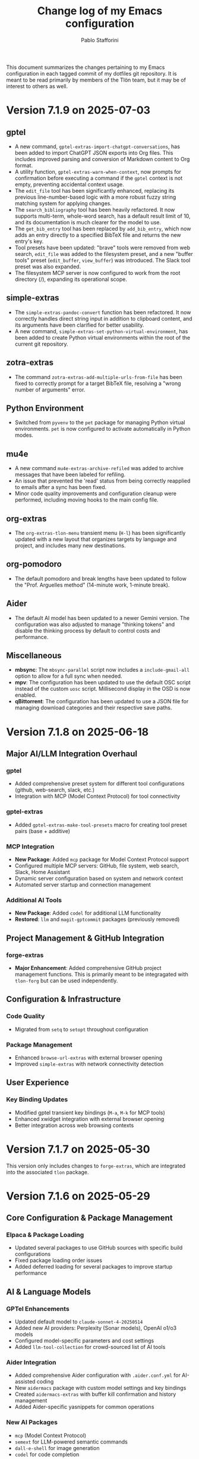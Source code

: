 #+title: Change log of my Emacs configuration
#+author: Pablo Stafforini
#+langauge: en

This document summarizes the changes pertaining to my Emacs configuration in each tagged commit of my dotfiles git repository. It is meant to be read primarily by members of the Tlön team, but it may be of interest to others as well.

* Version 7.1.9 on 2025-07-03
** gptel
- A new command, =gptel-extras-import-chatgpt-conversations=, has been added to import ChatGPT JSON exports into Org files. This includes improved parsing and conversion of Markdown content to Org format.
- A utility function, =gptel-extras-warn-when-context=, now prompts for confirmation before executing a command if the =gptel= context is not empty, preventing accidental context usage.
- The =edit_file= tool has been significantly enhanced, replacing its previous line-number-based logic with a more robust fuzzy string matching system for applying changes.
- The =search_bibliography= tool has been heavily refactored. It now supports multi-term, whole-word search, has a default result limit of 10, and its documentation is much clearer for the model to use.
- The =get_bib_entry= tool has been replaced by =add_bib_entry=, which now adds an entry directly to a specified BibTeX file and returns the new entry's key.
- Tool presets have been updated: "brave" tools were removed from web search, =edit_file= was added to the filesystem preset, and a new "buffer tools" preset (=edit_buffer=, =view_buffer=) was introduced. The Slack tool preset was also expanded.
- The filesystem MCP server is now configured to work from the root directory (/), expanding its operational scope.

** simple-extras
- The =simple-extras-pandoc-convert= function has been refactored. It now correctly handles direct string input in addition to clipboard content, and its arguments have been clarified for better usability.
- A new command, =simple-extras-set-python-virtual-environment=, has been added to create Python virtual environments within the root of the current git repository.

** zotra-extras
- The command =zotra-extras-add-multiple-urls-from-file= has been fixed to correctly prompt for a target BibTeX file, resolving a "wrong number of arguments" error.

** Python Environment
- Switched from =pyvenv= to the =pet= package for managing Python virtual environments. =pet= is now configured to activate automatically in Python modes.

** mu4e
- A new command =mu4e-extras-archive-refiled= was added to archive messages that have been labeled for refiling.
- An issue that prevented the 'read' status from being correctly reapplied to emails after a sync has been fixed.
- Minor code quality improvements and configuration cleanup were performed, including moving hooks to the main config file.

** org-extras
- The =org-extras-tlon-menu= transient menu (=H-l=) has been significantly updated with a new layout that organizes targets by language and project, and includes many new destinations.

** org-pomodoro
- The default pomodoro and break lengths have been updated to follow the "Prof. Arguelles method" (14-minute work, 1-minute break).

** Aider
- The default AI model has been updated to a newer Gemini version. The configuration was also adjusted to manage "thinking tokens" and disable the thinking process by default to control costs and performance.

** Miscellaneous
- *mbsync*: The =mbsync-parallel= script now includes a =include-gmail-all= option to allow for a full sync when needed.
- *mpv*: The configuration has been updated to use the default OSC script instead of the custom =uosc= script. Millisecond display in the OSD is now enabled.
- *qBittorrent*: The configuration has been updated to use a JSON file for managing download categories and their respective save paths.

* Version 7.1.8 on 2025-06-18

** Major AI/LLM Integration Overhaul
*** gptel
- Added comprehensive preset system for different tool configurations (github, web-search, slack, etc.)
- Integration with MCP (Model Context Protocol) for tool connectivity

*** gptel-extras
- Added ~gptel-extras-make-tool-presets~ macro for creating tool preset pairs (base + additive)

*** MCP Integration
- **New Package**: Added ~mcp~ package for Model Context Protocol support  
- Configured multiple MCP servers: GitHub, file system, web search, Slack, Home Assistant
- Dynamic server configuration based on system and network context
- Automated server startup and connection management

*** Additional AI Tools
- **New Package**: Added ~codel~ for additional LLM functionality
- **Restored**: ~llm~ and ~magit-gptcommit~ packages (previously removed)

** Project Management & GitHub Integration
*** forge-extras
- **Major Enhancement**: Added comprehensive GitHub project management functions. This is primarily meant to be integragated with =tlon-forg= but can be used independently.

** Configuration & Infrastructure
*** Code Quality
- Migrated from ~setq~ to ~setopt~ throughout configuration

*** Package Management
- Enhanced ~browse-url-extras~ with external browser opening
- Improved ~simple-extras~ with network connectivity detection

** User Experience
*** Key Binding Updates
- Modified gptel transient key bindings (=M-a=, =M-k= for MCP tools)
- Enhanced xwidget integration with external browser opening
- Better integration across web browsing contexts

* Version 7.1.7 on 2025-05-30

This version only includes changes to =forge-extras=, which are integrated into the associated =tlon= package.

* Version 7.1.6 on 2025-05-29

** Core Configuration & Package Management

*** Elpaca & Package Loading
- Updated several packages to use GitHub sources with specific build configurations
- Fixed package loading order issues
- Added deferred loading for several packages to improve startup performance

** AI & Language Models

*** GPTel Enhancements
- Updated default model to ~claude-sonnet-4-20250514~
- Added new AI providers: Perplexity (Sonar models), OpenAI o1/o3 models
- Configured model-specific parameters and cost settings
- Added ~llm-tool-collection~ for crowd-sourced list of AI tools

*** Aider Integration
- Added comprehensive Aider configuration with ~.aider.conf.yml~ for AI-assisted coding
- New ~aidermacs~ package with custom model settings and key bindings
- Created ~aidermacs-extras~ with buffer kill confirmation and history management
- Added Aider-specific yasnippets for common operations


*** New AI Packages
- ~mcp~ (Model Context Protocol)
- ~semext~ for LLM-powered semantic commands
- ~dall-e-shell~ for image generation
- ~codel~ for code completion

** Development Tools

*** Version Control (Magit/Forge)
- Added ~magit-extras-pull-all-submodules~ for submodule management
- Improved Forge integration with project status management via GitHub API
- Added ~forge-extras-set-project-status~ with GraphQL mutations
- Enhanced notification handling and state synchronization

*** Bibliography Management (Ebib)
- Major refactoring of file attachment system to work asynchronously
- Added auto-reload functionality for database files
- Improved integration with Anna's Archive and SciHub for PDF downloads
- Enhanced entry validation and file management

** Text Processing & Organization

*** Org Mode
- Expanded TODO keywords: added "NEXT", "LATER", changed "DELEGATED" shortcut

*** Document Processing
- Added ~subed~ package with transcript export functionality
- Enhanced ~grip-mode~ for Markdown preview with xwidget integration
- Updated document conversion workflows

** User Interface

*** Key Binding Reorganization
- Systematic cleanup of key bindings across multiple packages
- Standardized Super modifier usage for custom commands
- Improved consistency between similar packages (e.g., BBDB, Forge)

*** Buffer & Window Management
- Enhanced EWW integration with xwidget support
- Added commands to switch between EWW and xwidget-webkit
- Improved buffer navigation and management

** Utilities & Snippets

*** YASnippet Templates
- Added utility snippets for Ledger mode (various Argentine services)
- Created development snippets for common operations
- Added Eshell snippets for video/audio processing with ffmpeg

*** File & System Integration
- Enhanced file processing with cropping, audio extraction capabilities
- Updated browse-url configurations for specific sites
- Improved external application integration

* Version 7.1.5 on 2025-04-29

** Documentation
- Created initial documentation files (.org format) for all packages under =emacs/extras/doc/=, providing overviews, command descriptions, variable explanations, and function indices.

** ebib-extras
- Improved asynchronous file attachment reliability by replacing internal Ebib functions with safer alternatives (=string-equal=, loops) and using hooks for callbacks (=annas-archive-post-download-hook=, =eww-extras= callback signature fix).
- Fixed several bugs related to file attachment, including:
  - Correctly handling attachments when the BibTeX key has been regenerated.
  - Using the target key (not the current entry's key) when suggesting file paths.
  - Preventing errors when attachment download functions invoke callbacks with incorrect arguments.
  - Fixing a missing parenthesis in =ebib-extras-get-isbn=.

** gptel-extras
- Added new command =gptel-extras-search-and-ask-model= to search a query both externally and with Perplexity.

** Configuration (=config.org=)
- **Package Management:**
  - Deferred loading for =json-mode=.
  - Skipped Elpaca version check for =ghub= and =doom-modeline=.
  - Moved =consult-web=, =magit-gptcommit=, and =llm= packages to =graveyard.org=.
  - Tidied =aidermacs-extras= =use-package= declaration.
  - Registered all tools from =llm-tool-collection=.
  - Removed unnecessary =:defer t= lines for features loaded via =:after=.
  - Set hooks more concisely using =:hook= keyword directly with the mode symbol (e.g., =:hook org-mode-hook=).
- **Behavior:**
  - Removed obsolete options: =org-startup-folded=, =macos-homebrew-excluded-casks=.
  - Moved API key definitions (=ANTHROPIC_API_KEY=, =GEMINI_API_KEY=, =OPENROUTER_API_KEY=) from Elisp =setenv= calls to =shell/.zshenv-secrets=.
  - Increased =org-roam-db-sync= timer interval from 5 to 20 minutes.
  - Fixed incorrect code block syntax (=:tangle nil= to =:tangle no=).
- **Keybindings:**
  - Added =H-s-s= keybinding for =gptel-extras-search-and-ask-model=.
  - Added =s-c= keybinding in =aidermacs-comint-mode-map= for =comint-send-input=.
- **Models:**
  - Updated =gptel= configuration for Perplexity models (using =sonar= and =sonar-pro=).
- **Debugging:**
  - Improved =debug-copy-and-save-backtrace= to show file size message.

** vc-extras
- Enhanced submodule initialization in =vc-extras-clone-repo= to automatically check out the default branch (=main= or =master=) in each submodule after cloning and updating.
- Used =call-process= instead of =shell-command-to-string= in =vc-extras--get-submodule-paths= for robustness.

** aidermacs-extras
- Added command =aidermacs-extras-run-in-current-dir= which runs aider, automatically adding the current buffer's file and its associated help file (if found via =files-extras-get-help-file=).
- Added command =aidermacs-extras-save-repo-map= to save the Aider repo map to =repo-map.md= in the project root.

** files-extras
- Added function =files-extras-get-help-file= to find associated documentation files (.org or .md in doc/ or docs/ subdirs).

** magit-extra
- Added command =magit-extra-async-pull= for asynchronous pulling.

** Shell / Secrets
- Updated various API keys in =shell/.zshenv-secrets=.
- Added =OPENROUTER_API_KEY=, =GEMINI_API_KEY=, =ANTHROPIC_API_KEY=, =OPENAI_API_KEY= to secrets file.
- Removed an old =OPENAI_KEY=.


* Version 7.1.4 on 2025-04-16

** aidermacs
*** Configuration
- Set default model to =gemini/gemini-2.5-pro-preview-03-25=.
- Unset =aidermacs-architect-model=.
- Disabled architect mode (=aidermacs-use-architect-mode= is now nil).
- Moved comint kill buffer confirmation function to =aidermacs-extras=.
- Revised documentation.
- Updated =aidermacs-extra-args=.
- Set =OPENROUTER_API_KEY=.
- Added keybindings for sending input and accumulating input in =aidermacs-comint-mode-map=.

** aidermacs-extras
*** New Functionality
- Added function =aidermacs-extras-copy-recent-history-to-kill-ring= to copy recent chat history to the kill ring without opening the file.
- Added function =aidermacs-extras-copy-prompt-region= to copy a region of the Aider history buffer based on user-selected prompt blocks.
- Added function =aidermacs-extras-confirm-kill-buffer= to confirm before killing a comint buffer with an active Aidermacs process.

** elpaca
- Updated elpaca installer to version 0.11.

** warnings
- Suppressed aidermacs warnings.

** debug
- Added =debug-copy-and-save-backtrace= to copy the backtrace to the clipboard and save it to a file.  Bound to ="s"= in =debugger-mode-map=.

** gptel
- Switched to master branch of fork.
- Set =gemini-2.5-pro-preview-03-25= as default model.

** org
- Use =org-archive-subtree-default= for archiving, bound to =s-a=.

** register-extras
- Added buffer register functionality.
  - =register-extras-buffer-to-register= associates a key with the current buffer.
  - =register-extras-jump-to-buffer= switches to the buffer associated with a key.
- Added buffer register commands to the =register-extras-dispatch= menu.

** tlon
- Pull issues in all repos every 60 minutes (was 30 minutes).

** zotra-extras
- Updated docstrings.
- Fixed typo in docstring.
- Ignored errors for initial input string.
- Extracted =zotra-extras--add-and-maybe-open=.
- Used current kill as initial input.
- Added retry with citoid backend on server error.

** citar
- Removed needless timer to reload bibliographies.

** midnight
- Used idle timer for =midnight-delay-set=.

* Version 7.1.3 on 2025-03-26

** aidermacs
- Added new package =aidermacs= for integration with the Aider AI pair programming tool.

** bbdb
- Updated the =use-package= recipe to correctly build and install =bbdb= from the =emacsmirror= repository.

** codel
- Added new package =codel=, another collection of LLM tools, configured to set up =gptel=.

** doom-modeline-extras
- Added a new modeline segment =ai-context= to display the count of files currently in the AI context (e.g., =gptel=), indicated by =✨(n)=. This can be toggled with the new custom variable =doom-modeline-extras-ai-context=. 

** elfeed
- Changed the default search filter =elfeed-search-filter= to =@15-days-ago +unread= to potentially improve performance by limiting the initial view to recent unread entries.
- Set =elfeed-search-remain-on-entry= to =t=, keeping the point on the current entry when its link is followed. 

** elfeed-extras
- Revised =elfeed-extras-update= to allow feed updates to run in the background without requiring the =*elfeed-search*= buffer to be open, ensuring the database is loaded and saved correctly. 
- Refactored the auto-update mechanism to use =run-with-idle-timer= directly in the config instead of a dedicated function and variables.

** embark
- Added a keybinding =H-c= in the =embark-file-map= to invoke =file-extras-copy-contents=.

** flycheck
- Configured =flycheck-temp-prefix= to place temporary files in the standard =temporary-file-directory= instead of the project root.
- Excluded =elfeed-search-mode= from =flycheck-global-modes= to prevent potential performance issues in Elfeed. 

** forge-extras
- Added functions =forge-next-message= and =forge-previous-message= to navigate between comments/messages in an issue buffer, bound to =A-C-s-f= and =A-C-s-d= respectively in =forge-issue-mode-map=.
- Added function =forge-extras-copy-message-at-point-as-kill= to copy the content of the message at point, bound to =s-w= in =forge-issue-mode-map=.
- Renamed internal references from "post" to "message" for consistency (e.g., in function names, docstrings).

** gptel
- Added a configuration for a "Claude-thinking" model using =gptel-make-anthropic=, enabling specific Anthropic beta features and parameters, and sett =gptel-include-reasoning= to =nil= to omit the reasoning step.
- Switched the =gptel= package source to the =exclude-gitignored= branch on the user's fork.
- Added a keybinding =H-s-l= to call =gptel-context-remove-all= without confirmation.

** gptel-extras
- Introduced Aider integration: Added functionality to optionally include the Aider-generated repository map and =conventions.md= file in the =gptel= context. This is controlled by new custom variables =gptel-extras-add-repo-map-to-context= and =gptel-extras-add-conventions-to-context=.
- Implemented a caching mechanism for the repository map generation to improve performance. The cache uses a time-to-live (=gptel-extras-repo-map-cache-ttl=) and can optionally invalidate based on git HEAD changes (=gptel-extras-repo-map-invalidate-on-git-changes=). Added =gptel-extras-invalidate-repo-map-cache= command.
- Added a command =gptel-extras-toggle-aider-files= to easily enable/disable the inclusion of the Aider repo map and conventions file in the context.

** llm-tool-collection
- Added new package =llm-tool-collection=.

** mcp
- Added new package =mcp= (Model Context Protocol client).

** org-extras
- Updated the variable name =org-extras-clock-in-with-calendar-prompt-exclude= to the current =org-extras-clock-in-add-participants-exclude= in the configuration.
- Corrected the logic in =org-extras-clock-in-add-participants= to properly handle cases where =org-extras-clock-in-add-participants-exclude= is =nil=. 

** org-journal
- Added a new function =org-journal-new-entry-in-journal= which prompts the user to select a journal directory before creating a new entry. This function is now bound to =A-j=, replacing the default =org-journal-new-entry=.

** pass
- Configured a timer to run every 5 minutes, calling =magit-extras-warn-if-repo-is-dirty= on the Tlön pass repository path to alert about uncommitted changes.
  
** paths
- Added =paths-dir-tlon-todos= to the =paths-dir-all-repos= list. 

** pyenv-mode
- Corrected the =use-package= declaration to use =:after python= (lowercase) instead of =:after Python=. (fde401db)

** slack
- Updated the configured Slack teams, changing names and associated token/cookie retrieval paths from =auth-source=.

** window-extras
- Enhanced =window-extras-buffer-move-right= and =window-extras-buffer-move-left= to automatically split the window if only one window exists, before moving the buffer. Thanks, Leo!
- Removed the dependency on the =winum= package for moving buffers left/right, now using built-in =window-in-direction=. 

* Version 7.1.2 on 2025-03-15

** gptel-plus
:PROPERTIES:
:CUSTOM_ID: gptel-plus
:END:
A new package =gptel-plus= has been added, which collects some functionality previously in =gptel-extras=. See its [[https://github.com/benthamite/gptel-plus][readme]] for details.

** elpaca

Switched to from Savannah to Emacs mirror because Savannah is down incredibly often.

** UI and Binding Changes
:PROPERTIES:
:CUSTOM_ID: ui-and-binding-changes
:END:
- Key binding changes:
  - =A-k= now bound to =slack-channel-select= (previously =A-s=)
  - =A-s= now bound to =shell=
  - Revised =winum-select-window-{n}= bindings with =<C-m>=, =C-,=, =C-.=, =C-/=
  - Org-agenda keybindings revised: =w= for refile, =W= for week view

** Additional Features and Fixes
:PROPERTIES:
:CUSTOM_ID: additional-features-and-fixes
:END:
- Added =gptel-max-tokens= set to 10000
- Added new AI models including Grok 2 from xAI
- Added =mercado-libre= package.
- Re-enabled =flycheck-languagetool=
- Added functionality to suppress warnings in tramp
- Fixed bug in =elpaca-extras-update-and-reload=

** Cleanup and Minor Changes
:PROPERTIES:
:CUSTOM_ID: cleanup-and-minor-changes
:END:
- Tab-bar-extras: Disabled clock and battery display (since macOS menu bar now shows these)
- Fixed handling of activity-watch errors on remote files

Overall, these changes represent a significant refactoring of gptel-related functionality, improvements to keyboard shortcuts for better ergonomics, and various quality-of-life improvements across different packages.

* Version 7.1.1 on 2025-02-26

** =init=
- Renamed package from =tlon-init= to =init= throughout the codebase

** =elpaca=
- Updated elpaca installer to version 0.10
- Revamped =elpaca-extras-update-and-reload= to use hooks for more reliable package updates.

** =gptel=
- Fixed cost calculation to properly include both input and output costs
- Made tokens per word and output token count conversion factors customizable via user options
- Added =gptel-extras-rewrite-defun= to rewrite Emacs Lisp function definitions via embark: =C-;= (=embark-act=), followed by =R=.
- Added hack =gptel-extras-fix-garbled-chars= to replace common token encoding errors like "let/" → "let/" and "=(" → "\=(".
- Improved cost estimation for better performance.

** Files
- Made OCR process less verbose with buffered notifications

** Shell Integration
- Improved Python environment handling in .zshrc with better lazy-loading
- Removed annoying "saving session" messages in non-interactive shells

** VC and Git
- Refactored and improved =vc-extras-clone-repo= with better helper functions
- Completely refactored =vc-extras-delete-local-repo= for more reliable operation
- Added =vc-extras-strip-diff-markers= to clean up diff output
- Fixed issue where process buffers weren't properly checked before killing

* Version 6.8.7 on 2025-01-29
** Emacs core packages
*** eww-extras
- Improved error handling in ~eww-extras-url-to-file-sentinel~ to better handle different process exit scenarios. More robustly checks if downloaded files exist despite non-zero exit status

*** gptel-extras
- Significant refactoring of cost calculation functionality:
  - Split cost calculation into buffer and context costs for better performance
  - Added caching of context costs 
  - Added user option ~gptel-extras-display-cost~ to control cost display
- Improved listing of context files with new ~gptel-extras-list-context-files~ command

*** emacs-pr-review
- Added new package for reviewing pull requests in Emacs

* Version 6.8.6 on 2025-01-22
** Shell & Environment Configuration
- Modified shell configuration for better organization and performance:
  - Added lazy loading for nvm and node path setup
  - Cleaned up zsh configuration based on Claude suggestions

** Package Specific Changes
*** forge
- Changed topic filters to not hide inactive topics by default

*** flycheck
- Set ~flycheck-checker-error-threshold~ to 10000

*** ledger-mode 
- Modified reports to use ISO 8601 date format
- Added new report option for account viewing
- Removed unused currency from ~ledger-mode-extras-currencies~

*** message-mode
- Added hooks to handle post-send buffer behavior

*** org-capture
- Modified default priority for calendar todos
- Made key bindings more consistent

*** org-roam
- Removed calendar.org from excluded files
- Revert previous commit that caused recursive loop issues

*** yasnippet
- Added several new snippets:
- Added snippet-mode to aggressive-indent excluded modes

** UI & Display Changes
*** display-wttr
- Disabled package due to persistent errors

*** eww
- Changed default search engine to DuckDuckGo since Google requires Javascript

* Version 6.8.5 on 2025-01-07
** org-vcard
- Added package for importing/exporting vCards from org-mode
- Configured for optimal compatibility with macOS Contacts.app
- Includes custom handling of photo attachments

** org-roam-extras
- Added auto-showing of backlinks buffer functionality
- Introduced =org-roam-extras-auto-show-backlink-buffer= custom option
- Fixed issues with modeline updates by making backlink count buffer-local
- Commented out problematic modeline update hooks (pending review)

** gptel-extras
- Improved cost calculation handling for when cost data isn't available

** doom-modeline-extras
- Improved org-roam backlinks display format (now shows "⟲(N)"), where N is the number of backlinks
- Removed obsolete gptel-related user options

** profiler-extras
- Revised key binding from =C-H-p= to =A-H-p=

** ediff
- Removed local key binding for =ediff-toggle-word-mode=

* Version 6.8.3 on 2024-12-06
** Configuration Updates
*** Package Loading
- Changed bibliography-related packages to require 'tlon' before setting values
- Removed dev branches from multiple package configurations

** Interface & Usability
*** consult
- Set =consult-grep-max-columns= to nil to address wgrep issue
- Updated consult settings for better performance

*** gptel & Other AI Tools
- Made various autoload improvements for AI-related functions
- Added functionality to exclude binaries from word counts
- Improved user feedback messages

** Other Notable Changes
*** Code Organization
- Multiple yasnippet updates and condition refinements
- URL list updates for browser handling
- Telega configuration cleanup and function name updates
- Several small fixes and improvements across various packages

* Version 6.8.2 on 2024-11-24
** Package updates and refinements
*** ace-link-extras
- Removed outdated patches for mu4e functions
- Added proper requirements and autoloads

*** avy-extras
- Added proper package requirements and autoloads
- Removed patch now submitted as PR to use =;= instead of =?= for dispatcher

*** citar-extras
- Added proper package requirements

*** ebib-extras 
- Added various autoloads and proper requirements

*** gptel-extras
- Fixed auto-revert issue with context files modified externally
- Exclude media files from cost calculation
- Fixed Mullvad integration

*** magit-extra
- Improved docstrings and function signatures

*** org-extras
- Removed unused functions for hiding properties and logbook drawers
- Fixed several autoloads and requirements

*** simple-extras
- Added functionality to auto-save new non-file buffers
- Fixed proper requirements and autoloads

*** vc-extras
- Added menu interface accessed via =vc-extras-menu=
- Support cloning repos to user-specified directories
- Improved authentication status checking

** Infrastructure improvements
- Standardized package headers with proper requirements
- Set fill-column to 80 in all extras files
- Added proper autoloads throughout codebase
- Cleaned up require statements to only include necessary dependencies
- Updated package versions to 0.2 across the board
- Fixed various compiler warnings

** File organization
- Moved =check_tlon_pass_changes= script from home folder to bin
- Updated various snippets in yasnippet collections
- Added/removed several yasnippet templates

The changes mainly focus on code cleanup, proper package requirements, and standardizing the codebase structure. The most significant functional changes are in =gptel-extras= (cost calculation improvements) and =vc-extras= (menu interface and cloning improvements).

* Version 6.8.1 on 2024-11-19
** Package management and initialization
- Removed Chemacs dependency
- Added early initialization debugging function =early-init-trace-feature-load=
- Several packages now use deferred loading: =casual=, =annas-archive=, =imenu=, =profiler=

** Git and version control
*** forge-extras
- Improved GitHub notification syncing using AppleScript with Safari

*** magit-extras 
- Added =magit-extras-checkout-tag-with-submodules= for handling tags in repos with submodules

*** vc-extras
- Enhanced submodule handling in cloning and git directory splitting
- Improved repo handling functionality

** PDF tools
- Moved page manipulation functionality from =pdf-tools-extras= to new package =pdf-tools-pages=
- Updated command names and bindings for consistency

** Email and communication
*** mu4e
- Adjusted indexing parameters for better performance

** UI and navigation
*** tab-bar-extras
- Now regularly updates battery status
- Changed Chemacs profile element to generic Emacs profile element

** Other changes
*** Minor improvements
- Added several ledger mode snippets
- Cleaned up/removed commented code in various files
- Fixed binding issues in several packages
- Added many autoload directives

The most significant changes relate to PDF handling (with the new dedicated package), forge notification handling (with improved Safari integration), and version control improvements around submodule handling. There's also a notable shift away from Chemacs dependency and toward more deferred package loading.
* Version 6.7.12 on 2024-11-05

** Elpaca
- Updated to version 0.8

** GPTel and Context Management
- Significantly revised context saving/restoring functionality for gptel
- Context now stored in org properties or file-local variables instead of separate persistence file
- Made =gptel-extras-save-file-context-in-markdown= non-interactive
- Removed old context saving/restoration system and associated customization variables

** Org
- Fixed =org-noter-extras= loading by requiring after =org-noter=
- Removed redundant line in =org-extras= related to agenda timer
- Refactored =org-extras-id-auto-add-ids-to-headings-in-file=:
  - Added new customization option =org-extras-id-auto-add-excluded-headings=
  - Improved exclusion logic for directories, files and headings
  - Added special handling for gptel directories

** UI/Configuration
- Added note about potentially needing to create symlink after Emacs installation
- Added new markdown snippet for truncated code responses
- Modified code block indirect buffer display to use same window in markdown mode
- Fixed function name in pdf-tools-extras (=pdf-count-extras-words= -> =pdf-tools-extras-count-words=)

The most significant changes appear to be around GPTel's context management system and the org-id handling functionality. These could require attention if you were using the old context saving/restoration features or had custom org-id configuration.
* Version 6.7.11 on 2024-11-01

** Configuration Changes
*** GPTel Enhancements
- Added support for both Markdown and Org modes by introducing separate enable functions
- Enhanced conditional enable logic with =gptel-extras-enable-gptel-common=
- New command =gptel-extras-toggle-major-mode= to switch between Markdown and Org mode
- Made =gptel-extras-save-buffer= conditional on interactive calls only

*** Key Binding Updates
- Mapped "H-s-o" to =gptel-extras-toggle-major-mode=

*** Performance & System Changes
- Transient: Disabled history saving due to startup errors
- JavaScript: Changed indentation level from 2 to 4 spaces

*** Package Improvements
**** mu4e-extras
- Commented out problematic timer hook that was causing indexing errors

**** citar-extras
- Moved timer configuration to main config file for better organization

**** simple-extras
- Added explicit org-extras requirement in function

*** Code Organization
- Various code formatting improvements
- Minor refactoring for better maintainability
- Several functions made more conditional and robust

** Impact Assessment
- No major breaking changes identified
- GPTel users should note the new Markdown/Org mode toggle functionality
- JavaScript developers will notice the indentation change
* Version 6.7.9 on 2024-10-28
** dired-extras
- Added gptel directory to the dired menu for quick access

** doom-modeline-extras
- Remove gptel-related segments from the modeline, since they are now shown in the gptel header line

** forge-extras
- Moved forge tracking functionality from tlon-repos
- Added functions to track repositories and interact with the Forge database (=H-r r=, under ‘Forge’)

** gptel/gptel-extras
- Added functionality to summarize commit diffs using LLM (=gptel-extras-summarize-commit-diffs=). The initial version of this file was created using this function!
- Added command to go to end of buffer and send prompt (=gptel-extras-goto-end-and-send=)
- Added support for auto-enabling gptel-mode in org files with gptel data
- Added context files to cost estimation 
- Improved buffer saving functionality with better handling of open buffers
- Added function to kill and reopen buffers as a workaround for gptel processing issues
- Set =gptel-track-media= to t to enable media tracking by default
- Cost information now shown in header line instead of modeline, as mentioned above

** ob/typescript support
- Added TypeScript support for org-babel
- Installed =ob-typescript= package
- Added treesit configuration for TypeScript syntax highlighting
- Note: =org-edit-special= currently triggers an error if =s-z= is run in TypeScript blocks

** org-extras
- Added support for excluding individual files from auto-adding IDs via the file-local variable =org-extras-id-auto-add-exclude-file=

** vc-extras
- Moved repository management functionality from tlon-repos
- Added comprehensive GitHub repository management functions:
  - Creating repos (=vc-extras-create-repo=)
  - Cloning repos (=vc-extras-clone-repo=)
  - Deleting repos (=vc-extras-delete-repo=)
  - Managing git directory splitting (=vc-extras-split-repo=)
- Added support for working with multiple GitHub accounts/profiles

The main themes in these changes are:
1. Consolidation of repository management functionality in vc-extras
2. Enhanced gptel integration with better cost tracking and UI improvements
3. Addition of TypeScript support
4. Improved buffer and file management in gptel
5. Better organization of modeline elements

There don't appear to be any breaking changes, but users should be aware of:
- Changed handling of gptel cost display (moved from modeline to header line)
- New repository management functions if transitioning from tlon-repos
- Need to configure TypeScript support if planning to use it
* Version 6.4.1 on 2024-05-09

This is a minor release primarily focused on updating the names of all the functions and variables in the =tlon= (formerly =tlon-babel=) package.

* Version 6.4.0 on 2024-05-02

** chatgpt-shell

- This new package complements =gptel=, as it provides support for DALL-E.

** color-extras

- Added a few functions to convert between color formats (not tested).
  
** consult-web

- Added new package.Note that it requires extensive configuration, and many search engines won’t work unless you set up your own API keys.
  
** copilot

- =copilot= is now enabled in both programming modes and text modes (previously it was only enabled in the former). To disable them in text modes, =(remove-hook 'text-mode-hook #'copilot-extras-enable-conditionally)=.

** dired

- =dired-extras-hide-details-mode-enhanced= (=-=) replaces =dired-hide-details-mode=. This command toggles =dired-hide-details-mode=, =dired-omit-mode= and =dired-du-mode=. Intuitively, the idea is that dired displays either a minimalist view (the default) or a detailed view, which shows (1) details such as file ownership and permissions, (2) hidden files as well as various other files—such as backup files—that are otherwise not shown (configurable via =dired-omit-files=), and (3) the recursive size of directories.

** ebib-extras

- Upon adding a new entry, the user will now be prompted to indicate whether the relevant bibliographic details are correct, so that the relevant =ebib-extras= command —=ebib-extras-process-entry=— can be run. This command then performs additional processing, including downloading and attaching HTML and PDF files of the entry for BibTeX entries of type =online=. In the future, it will be configured to also download PDFs for BibTeX entries of type =article=, search for books for BibTeX entries of type =book=, and so on.
  
** elfeed-extras

- added “follow mode” (analogous to =org-agenda-follow-mode=): as point is moved through the =elfeed= search buffer with =k= and =l=, the corresponding entry is shown in the other windows.

** eww-extras
- Revised the code in various ways to support authentication from Chrome headless sessions (and thus generate PDFs without the annoying cookie messages). See the user option =eww-extras-chrome-data-dir-copy=.
  
** faces

- The way of setting faces has been thoroughly revised. Instead of having a single function with the hard-coded values for all the faces, as we used to have, we configure the individual faces under the relevant packages. To configure the faces, we use the function =faces-extras-set-and-store-face-attributes=, which takes a list of lists, each of which consists of a face name followed by one or more attrbitutes (a property-value pair). The function sets the face attributes, so that they become active at the time of evaluation, and stores them in a list, so that all faces previously set can be reset at once by invocation of the command =faces-extras-set-custom-face-attributes=. This is useful when the face is set in reference to a variable whose value later changes, or varies across users.

** forge

- The command =forge-list-assigned-issues= is now bound to =s-s= (“s” as in “self”).
  
** gptel-extras

- The list of models now shows additional information such as number of tokens and date of last update.
- The default model for all buffers is now ="gpt-4-turbo"=—the most advanced OpenAI model as of this writing.

** image-dired 
- The usual keys =k= and =l= now also work in this mode.
- Images can now be opened externally with =e= (the same key binding to open external files elsewhere in =dired=).

** mu4e-extras
- Replaced the native =mu4e-compose-reply= with =mu4e-extras-compose-reply=, which decides how to respond to messages with multiple recipients based on the value of the user option =mu4e-extras-wide-reply=.
  
** org-extras

- Added the user option =org-extras-clock-report-parameters=, for customizing clock reports.
  
** rainbow-mode

- Added package, for color testing.

** scratch buffers

- The combination of the new packages =prot-scratch= and =persistent-scratch= now allows for the creation of persistent scratch buffers in any major mode (=C-n=). That is, these buffers will persist across Emacs sessions, avoiding the risk of accidentally losing their contents.

** simple-extras

- A common annoyance with Emacs is that the contents of new buffers, which do not yet visit a file, are forever lost if the buffer is killed. This situation is now addressed via a set of hooks and advices that make =auto-save-mode= automatically save the contents of any non-file-visiting buffers to the folder specified in =simple-extras-new-buffer-auto-save-dir=. Note that the behavior of =auto-save-mode= in other buffers is not affected (e.g. if it is disabled, it will continue to be).

** tlon-core

- This package is now retired. All its functionality has been moved to =tlon=. The plan for the future, to reduce confusion, is to always release Tlön-related functions as part of this package, except for =tlon-init=, which remains.

* Version 6.3.0 on 2024-04-08

** dired-du

New package. It displays the recursive size of directories. The package is configured to hide this information when =dired-hide-details-mode= is enabled, which it is by default. This mode is toggled with =-=.

** doom-modeline

The new segments =gptel= and =gptel-cost= show the AI model active in the current buffer and the cost in US dollars of making a request at point, respectively. (A request sends the text from the beginning of the buffer to the point, unless some text is selected, in which case it sends the selection.) The latter segment is only active in the dedicated =gptel= buffer, for performance reasons. These elements can be disabled via the user options =doom-modeline-extras-gptel= and =doom-modeline-extras-gptel-cost=.

** elgrep

Removed package. For ripgrep integration, we now use the =consult= package exclusively. (The issue whereby batch replacements to a buffer captured via embark (=H-;=) where sometimes not applied seems to have been resolved, so there is no longer need to use another package.)

** emoji

The command =emoji-insert= is now bound =H-E=.

** gptel-extras

=gptel-extras-model-config= now displays information about each of the available models.

=gptel= buffers can now be saved easily via the command =gptel-extras-save-buffer=, which prompts for a name and saves it to its slugified version. The file is saved in =gptel-extras-dir=, whose value can be changed by the user. I recommend saving these buffers as you may want to refer to them in the future, and it is trivial to do so.

** org-appear

New package. It toggles the visibility of hidden org mode element parts upon entering and leaving those elements.

** org-extras

The command =org-extras-paste-with-conversion= has been improved and now works reliably. It converts the contents of the clipboard to =org-mode=, from HTML if the clipboard contains HTML, and from Markdown otherwise. It is very useful for copying content outside Emacs—e.g. from GitHub—and pasting it in an =org-mode= buffer.

The command =org-extras-eww-copy-for-org-mode= does something similar with content in an =eww= buffer.

** pdf-tools-extras

It is now possible to jump straight from a PDF in =pdf-view-mode= to the corresponding Ebib entry via the command =pdf-tools-extras-open-in-ebib= (=e=) (provided, of course, that the PDF has an associated entry)

** simple

The command =shell-command= is now bound to =H-e=.

** telega-extras

To transcribe the audio of the message at point, you can now use =telega-extras-transcribe-audio= (=b=).

** zotra-extras

The process for adding new entries in Ebib with =zotra-extas-add-entry= (=a=) has changed somewhat, but it is still a work in progress, so it doesn’t seem worth documenting here. If you encounter any issues, please contact me.

* Version 6.2.0 on 2024-03-09

** bibtex

- The =fluid.bib= and =stable.bib= files are now auto-sorted with the same sorting criterion used by Ebib. This solves the problem whereby changes to one entry (such as adding an abstract) were diffed as being part of another entry, because the file was re-sorted before the changes were committed.
- Relevant commands:

#+begin_src emacs-lisp
"s-a" 'bibtex-extras-set-field
"s-h" 'bibtex-extras-url-to-html-attach
"s-i" 'bibtex-extras-open-in-ebib
"s-p" 'bibtex-extras-url-to-pdf-attach
"s-t" 'bibtex-extras-move-entry-to-tlon)
#+end_src

** breadcrumb
- Added this package that displays a narrow bar below the tab bar with context-specific information about the buffer. In file-visiting buffers, it will show the file path, sometimes followed by additional details, such as the heading(s) in org-mode or Markdown files. Since this information is now shown here, the modeline only shows the name of the buffer, since it would be redundant to show the full path there as well. This leaves more room to show other potentially relevant information, such as the encoding system and, as noted below, the name of the active AI model.

** consult-gh

- A new package, =consult-gh= provides an interface to interact with GitHub repositories. The relevant commands may all be accessed from the “dispatcher”, via =H-G=.
** doom-modeline
- The modeline now shows the AI language model active in the buffer. Since =gptel= can be invoked from any buffer, I think it’s useful to know which model will be used. If you don’t want to see this information, just set =doom-modeline-extras-gptel= to =nil=.

** ebib
- The commands to generate PDF (=s-p=) or HTML (=s-h=) files now directly attach the generated file to the appropriate entry, bypassing the need to do this manually. Note that these commands also work from bibtex and from eww, and have the same key bindings.

** eww
- The shell command to create PDF files now incorporates an extra authentication argument that should prevent the messages to approve cookies from showing up in the document.
- Following a YouTube will now open it in =mpv=, if installed. This integration makes use of the package =empv=, which also supports controlling the playback directly from Emacs (=A-p= to see a list of commands).

** forge
- When visiting an unread issue, the associated GitHub page will open silently in a Firefox browser. This should happen without any visual or performance effects. Recently Forge made a major update to its notifications functionality, and they now work out of the box. However, because of limitations of the GitHub API, two-way sync is not possible: although viewing an issue in GitHub will show it as read in Forge, the reverse is not the case.g I don't mind this much since I ignore the GitHub visited status, but the Firefox hack ensures that the two counts remain fully in sync. To disable this behavior, remove this advice:

#+begin_src emacs-lisp
(advice-add 'forge-visit-this-topic :before #'forge-extras-browse-topic-in-background)
#+end_src

- The key bindings had become quite chaotic, so I switched to the following convention: we retain all the native key bindings, and use the Super modifier for all our custom bindings:

#+begin_src emacs-lisp
"s-a" 'forge-topic-set-assignees
"s-d" 'forge-delete-comment
"s-l" 'forge-topic-set-labels
"s-i" 'forge-browse-issue
"s-I" 'forge-browse-issues
"s-t" 'forge-topic-set-title
"s-e" 'forge-edit-post
"s-p" 'forge-create-post
"s-r" 'forge-create-post ; (= reply)
"s-x" 'forge-extras-state-set-dwim ; close/reopen issue
#+end_src

These commands should work in all Forge-related buffers.

** gptel

- I have configured this package to activate the Gemini backend in text-related modes (including =bibtex-mode=) and the GPT-4 backend in programming-related modes. GPT-4 is much better for answering programming questions (at least questions about Emacs Lisp), but Gemini has a much higher token limit and is free. So we use it for tasks like generating summaries (and the quality for these taks is comparable to that of GPT-4).
- I have also added a third backend, Claude (from Anthropic), though I haven’t yet experimented with it.
- The command =gptel-extras-model-config=, bound to =H-s-c=, can be used to switch to a different backend. This command will also prompt the user to select among a variety of "models" within a given backend. Note that some backends are much more expensive than others (as in =10x more expensive). See these pages for details:
    - [[https://www.anthropic.com/api#pricing][Claude]]
    - [[https://openai.com/pricing][GPT-4]]
- The main other relevant commands are =gptel= (=H-s-g=), =gptel= (=H-s-g=), =gptel-abort= (=H-s-a=) and =gptel-send= (=M-c=). See [[https://www.youtube.com/watch?v=bsRnh_brggM][this great video]] for details. 

** isearch

- The commands =isearch-extras-consult-line= (=C-l=) and =isearch-extras-project-search= (=C-p=) have been added.
- =avy-isearch= is now bound to =M-f= (=avy= and =ace-link= commands are generally bound to =M-f= or—in read-only files—to =f=).

** org

- =ox-clip-formatted-copy= (=s-c=) had stopped working, but is now fixed. With this command, you can copy text in =org-mode= and paste it as Markdown (e.g. on GitHub) or as rendered HTML (e.g. on Slack).

** tab-bar

- A command now exists to hide (and unhide) GitHub and Telega notifications: =tab-bar-extras-toggle-notifications=. Notifications are now also automatically hidden and unhidden when a Pomodoro session starts and ends.

** vertico

- The commands =vertico-previous-group= and =vertico-next-group= are bound to =C-k= and =C-l=.

* Version 6.1.0 on 2024-02-19

** activity-watch

- The package was until now disabled after we detected a bug that interfered with =recover-this-file=. This bug was fixed recently in a fix branch, so it is enabled again.

** bibtex

- Set =bibtex-field-indentation= to 8, which is (I believe) the default value in =ebib=. This should avoid the situation where the indentation of the same BibTeX entry changes with subsequent commits.

** bibtex-extras

- Added functionality to validate languages in =landid= field.
- Added various functions to get BibTeX fields, entries as strings.

** consult

=s-j= is now globally bound to =consult-imenu=. Previously, we used =s-j= in specific major modes (like =org-mode=) to bind to it commands with the relevant functionality (such as =consult-org-heading=) . These bindings are preserved, but when no local binding is set, =s-j= now triggers =consult-imenu= as a fallback.

** consult-yasnippet

- Disabled previews to avoid accidentally triggering snippets that execute elisp code.

** ebib-extras

- Added =ebib-extras-previous-entry= and =ebib-extras-next-entry=, bound to =,= and =.=, respectively.
- Revised or refactor various functions.
- Significantly revised =ebib-extras-fetch-and-set-abstract= , and created the associated =ebib-extracts-abstract-cleanup=.

** edebug

- Disabled maddening =#N== and =#N#= print syntax.

** elfeed

- Set a timer to update the database after 30 minutes of idleness. Feel free to disable it.

** forge
- Disabled my custom menu (aka “dispatcher”), restoring the forge native one. The native forge dispatcher has been much improved and I think it is now preferable to what we had before.
- Unset custom =s= key bindings, bound to =forge-search=. js

** graveyard

The following packages now rest in peace:

- =company=
- =org-mime=

See also the packages listed in the ‘icons’ section below.

** helpful

- Unset custom =C-k= key binding, bound to =helpful-key=. The command is now bound to the default binding for =help-key=, =C-h k=.

** icons

Removed =all-the-icons=, =all-the-icons-completion=, =all-the-icons-dired= and replaced them with =nerd-icons=, =nerd-icons-completion=, =nerd-icons-dired=.

NB: you need to install these icons for the package to work correctly. In macOS, run

#+begin_src shell
brew tap homebrew/cask-fonts && brew install --cask font-symbols-only-nerd-font
#+end_src

=font-symbols-only-nerd-font= installs the nerd icon font that is guaranteed to display the icons correctly. If you don’t want to install a new font, you may try to configure the package to use your installed nerd icon font, though this is not guaranteed to work:

#+begin_src emacs-lisp
(setq nerd-icons-font-family <your font>)
#+end_src

Because =nerd-icons= do not impose additional performance costs, they are now always shown in Dired, irrespective of directory size, whereas before they were shown only in directories containing fewer than a certain number of files.

** org-extras

- Changed the =org-extras-tlon-dispatch= binding from =H-;= to =H-l=.

** org-roam

- Set a timer to update the database after 30 minutes of idleness. I recommend not changing this unless you really need to.

** vertico

The keys =M-k= and =M-l= are now bound to =vertico-previous-group= and =vertico-next-group=, respectively. These commands let you cycle between different sections of the completion candidates in the minibuffer. For example, in =consult-buffer= (=H-b=), you can cycle between the “Buffer”, “File”, and “Bookmark” sections.

** Yasnippet

- Created snippets to reference a commit (=tlon-reference-commit=) and an issue (=tlon-reference-issue=) from a Forge buffer. These snippets are expanded with =trc= and =tri=,  respectively.

  
# Local Variables:
# org-extras-id-auto-add-exclude-file: t
# End:
